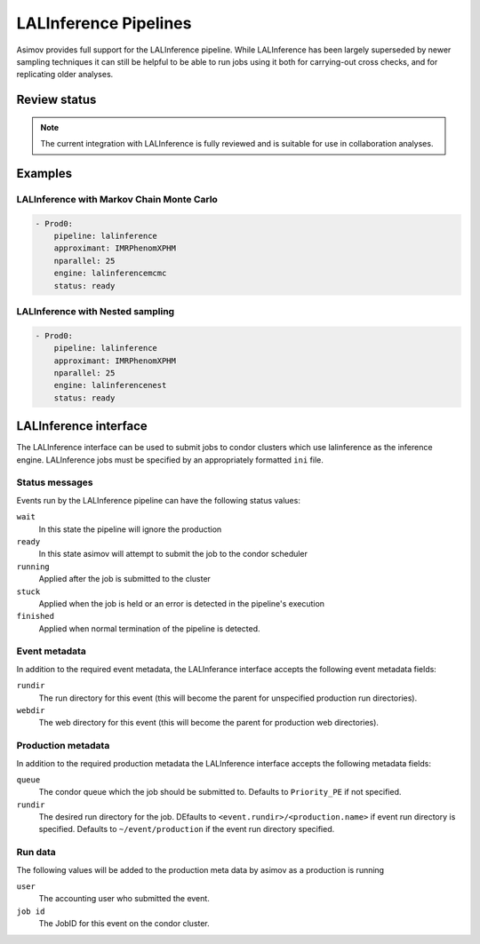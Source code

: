 LALInference Pipelines
======================

Asimov provides full support for the LALInference pipeline.
While LALInference has been largely superseded by newer sampling techniques it can still be helpful to be able to run jobs using it both for carrying-out cross checks, and for replicating older analyses.

Review status
-------------

.. note::
   The current integration with LALInference is fully reviewed and is suitable for use in collaboration analyses. 

Examples
--------

LALInference with Markov Chain Monte Carlo
~~~~~~~~~~~~~~~~~~~~~~~~~~~~~~~~~~~~~~~~~~

.. code-block:: yaml

   - Prod0:
       pipeline: lalinference
       approximant: IMRPhenomXPHM
       nparallel: 25
       engine: lalinferencemcmc
       status: ready

LALInference with Nested sampling
~~~~~~~~~~~~~~~~~~~~~~~~~~~~~~~~~
       
.. code-block:: yaml

   - Prod0:
       pipeline: lalinference
       approximant: IMRPhenomXPHM
       nparallel: 25
       engine: lalinferencenest
       status: ready


LALInference interface
----------------------

The LALInference interface can be used to submit jobs to condor clusters which use lalinference as the inference engine.
LALInference jobs must be specified by an appropriately formatted ``ini`` file.

Status messages
~~~~~~~~~~~~~~~

Events run by the LALInference pipeline can have the following status values:

``wait``
   In this state the pipeline will ignore the production

``ready``
   In this state asimov will attempt to submit the job to the condor scheduler

``running``
   Applied after the job is submitted to the cluster

``stuck``
   Applied when the job is held or an error is detected in the pipeline's execution

``finished``
   Applied when normal termination of the pipeline is detected.


Event metadata
~~~~~~~~~~~~~~

In addition to the required event metadata, the LALInferance interface accepts the following event metadata fields:

``rundir``
   The run directory for this event (this will become the parent for unspecified production run directories).

``webdir``
   The web directory for this event (this will become the parent for production web directories).

Production metadata
~~~~~~~~~~~~~~~~~~~

In addition to the required production metadata the LALInference interface accepts the following metadata fields:

``queue``
   The condor queue which the job should be submitted to.
   Defaults to ``Priority_PE`` if not specified.

``rundir``
   The desired run directory for the job.
   DEfaults to ``<event.rundir>/<production.name>`` if event run directory is specified.
   Defaults to ``~/event/production`` if the event run directory specified.

Run data
~~~~~~~~

The following values will be added to the production meta data by asimov as a production is running

``user``
   The accounting user who submitted the event.

``job id``
   The JobID for this event on the condor cluster.

